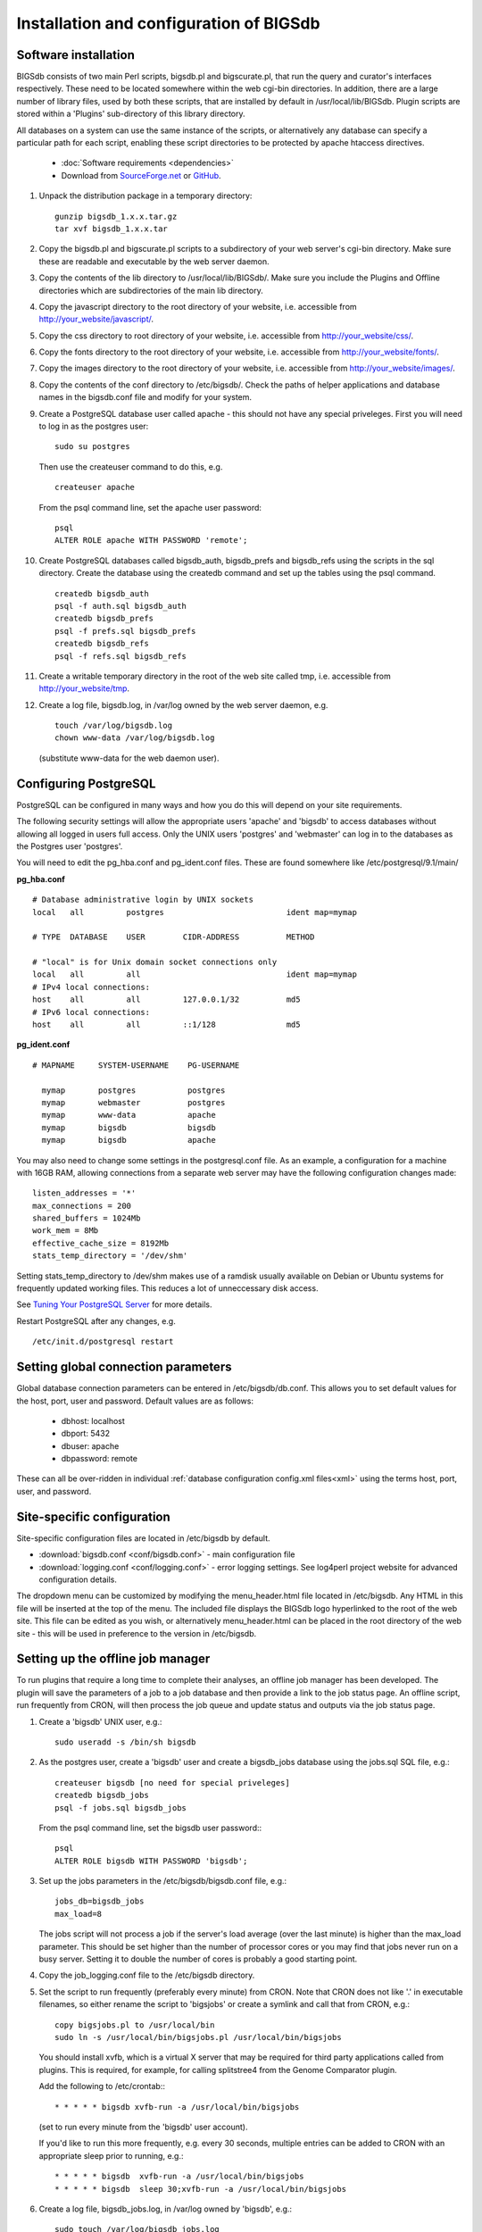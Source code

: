 ########################################
Installation and configuration of BIGSdb
########################################

*********************
Software installation
*********************
BIGSdb consists of two main Perl scripts, bigsdb.pl and bigscurate.pl, that run
the query and curator's interfaces respectively. These need to be located 
somewhere within the web cgi-bin directories. In addition, there are a large 
number of library files, used by both these scripts, that are installed by 
default in /usr/local/lib/BIGSdb. Plugin scripts are stored within a 'Plugins'
sub-directory of this library directory.

All databases on a system can use the same instance of the scripts, or 
alternatively any database can specify a particular path for each script, 
enabling these script directories to be protected by apache htaccess 
directives.

 * :doc:`Software requirements <dependencies>`
 * Download from `SourceForge.net <http://sourceforge.net/projects/bigsdb/>`_ 
   or `GitHub <https://github.com/kjolley/BIGSdb>`_.

1. Unpack the distribution package in a temporary directory: ::

    gunzip bigsdb_1.x.x.tar.gz
    tar xvf bigsdb_1.x.x.tar

2. Copy the bigsdb.pl and bigscurate.pl scripts to a subdirectory of your web
   server's cgi-bin directory. Make sure these are readable and executable by 
   the web server daemon.
3. Copy the contents of the lib directory to /usr/local/lib/BIGSdb/. Make sure
   you include the Plugins and Offline directories which are subdirectories of
   the main lib directory.
4. Copy the javascript directory to the root directory of your website, i.e. 
   accessible from http://your_website/javascript/.
5. Copy the css directory to root directory of your website, i.e. accessible 
   from http://your_website/css/.
6. Copy the fonts directory to the root directory of your website, i.e. 
   accessible from http://your_website/fonts/.  
7. Copy the images directory to the root directory of your website, i.e. 
   accessible from http://your_website/images/.
8. Copy the contents of the conf directory to /etc/bigsdb/. Check the paths of
   helper applications and database names in the bigsdb.conf file and modify 
   for your system.
9. Create a PostgreSQL database user called apache - this should not have any
   special priveleges. First you will need to log in as the postgres user: ::

     sudo su postgres

   Then use the createuser command to do this, e.g. ::

     createuser apache

   From the psql command line, set the apache user password: ::

     psql
     ALTER ROLE apache WITH PASSWORD 'remote';

10. Create PostgreSQL databases called bigsdb_auth, bigsdb_prefs and bigsdb_refs
    using the scripts in the sql directory. Create the database using the 
    createdb command and set up the tables using the psql command. ::

     createdb bigsdb_auth
     psql -f auth.sql bigsdb_auth
     createdb bigsdb_prefs
     psql -f prefs.sql bigsdb_prefs
     createdb bigsdb_refs
     psql -f refs.sql bigsdb_refs

11. Create a writable temporary directory in the root of the web site called
    tmp, i.e. accessible from http://your_website/tmp.
12. Create a log file, bigsdb.log, in /var/log owned by the web server daemon,
    e.g. ::

     touch /var/log/bigsdb.log
     chown www-data /var/log/bigsdb.log

    (substitute www-data for the web daemon user).

**********************
Configuring PostgreSQL
**********************
PostgreSQL can be configured in many ways and how you do this will depend on your site requirements.

The following security settings will allow the appropriate users 'apache' and
'bigsdb' to access databases without allowing all logged in users full access.
Only the UNIX users 'postgres' and 'webmaster' can log in to the databases
as the Postgres user 'postgres'.

You will need to edit the pg_hba.conf and pg_ident.conf files.  These are
found somewhere like /etc/postgresql/9.1/main/

**pg_hba.conf**
::

 # Database administrative login by UNIX sockets
 local   all         postgres                          ident map=mymap

 # TYPE  DATABASE    USER        CIDR-ADDRESS          METHOD

 # "local" is for Unix domain socket connections only
 local   all         all                               ident map=mymap
 # IPv4 local connections:
 host    all         all         127.0.0.1/32          md5
 # IPv6 local connections:
 host    all         all         ::1/128               md5

**pg_ident.conf**
::

 # MAPNAME     SYSTEM-USERNAME    PG-USERNAME

   mymap       postgres           postgres
   mymap       webmaster          postgres
   mymap       www-data           apache
   mymap       bigsdb             bigsdb
   mymap       bigsdb             apache

You may also need to change some settings in the postgresql.conf file.  As an example, a configuration for a machine with 16GB RAM, allowing connections from a separate web server may have the following configuration changes made: ::

 listen_addresses = '*'
 max_connections = 200
 shared_buffers = 1024Mb
 work_mem = 8Mb
 effective_cache_size = 8192Mb
 stats_temp_directory = '/dev/shm'

Setting stats_temp_directory to /dev/shm makes use of a ramdisk usually available on Debian or Ubuntu systems for frequently updated working files.  This reduces a lot of unneccessary disk access.

See `Tuning Your PostgreSQL Server <https://wiki.postgresql.org/wiki/Tuning_Your_PostgreSQL_Server>`_ for more details.

Restart PostgreSQL after any changes, e.g. ::
 
 /etc/init.d/postgresql restart
 
************************************
Setting global connection parameters
************************************
Global database connection parameters can be entered in /etc/bigsdb/db.conf.
This allows you to set default values for the host, port, user and password.
Default values are as follows:

 * dbhost: localhost
 * dbport: 5432
 * dbuser: apache
 * dbpassword: remote
 
These can all be over-ridden in individual :ref:`database configuration 
config.xml files<xml>` using the terms host, port, user, and password.

***************************
Site-specific configuration
***************************
Site-specific configuration files are located in /etc/bigsdb by default.

* :download:`bigsdb.conf <conf/bigsdb.conf>` - main configuration file
* :download:`logging.conf <conf/logging.conf>` - error logging settings. 
  See log4perl project website for advanced configuration details.

The dropdown menu can be customized by modifying the menu_header.html file 
located in /etc/bigsdb. Any HTML in this file will be inserted at the top of
the menu. The included file displays the BIGSdb logo hyperlinked
to the root of the web site. This file can be edited as you wish, or 
alternatively menu_header.html can be placed in the root directory of the
web site - this will be used in preference to the version in /etc/bigsdb.

**********************************
Setting up the offline job manager
**********************************
To run plugins that require a long time to complete their analyses, an offline job manager has been developed. The plugin will save the parameters of a job to a job database and then provide a link to the job status page. An offline script, run frequently from CRON, will then process the job queue and update status and outputs via the job status page.

1. Create a 'bigsdb' UNIX user, e.g.::

    sudo useradd -s /bin/sh bigsdb

2. As the postgres user, create a 'bigsdb' user and create a bigsdb_jobs database using the jobs.sql SQL file, e.g.::

    createuser bigsdb [no need for special priveleges]
    createdb bigsdb_jobs
    psql -f jobs.sql bigsdb_jobs

   From the psql command line, set the bigsdb user password:::

    psql
    ALTER ROLE bigsdb WITH PASSWORD 'bigsdb';

3. Set up the jobs parameters in the /etc/bigsdb/bigsdb.conf file, e.g.::

    jobs_db=bigsdb_jobs
    max_load=8

   The jobs script will not process a job if the server's load average (over the last minute) is higher than the max_load parameter. This should be set higher than the number of processor cores or you may find that jobs never run on a busy server. Setting it to double the number of cores is probably a good starting point.

4. Copy the job_logging.conf file to the /etc/bigsdb directory.

5. Set the script to run frequently (preferably every minute) from CRON. Note that CRON does not like '.' in executable filenames, so either rename the script to 'bigsjobs' or create a symlink and call that from CRON, e.g.::

    copy bigsjobs.pl to /usr/local/bin
    sudo ln -s /usr/local/bin/bigsjobs.pl /usr/local/bin/bigsjobs

   You should install xvfb, which is a virtual X server that may be required for third party applications called from plugins. This is required, for example, for calling splitstree4 from the Genome Comparator plugin.

   Add the following to /etc/crontab:::

     * * * * * bigsdb xvfb-run -a /usr/local/bin/bigsjobs

   (set to run every minute from the 'bigsdb' user account).

   If you'd like to run this more frequently, e.g. every 30 seconds, multiple entries can be added to CRON with an appropriate sleep prior to running, e.g.::

     * * * * * bigsdb  xvfb-run -a /usr/local/bin/bigsjobs 
     * * * * * bigsdb  sleep 30;xvfb-run -a /usr/local/bin/bigsjobs 

6. Create a log file, bigsdb_jobs.log, in /var/log owned by 'bigsdb', e.g.::

    sudo touch /var/log/bigsdb_jobs.log
    sudo chown bigsdb /var/log/bigsdb_jobs.log
    
********************************
Setting up the submission system
********************************
The submission system allows users to submit new data to the database for
curation.  Submissions are placed in a queue for a curator to upload.
All communication between submitters and curators can occur via the submission
system.

1.  Create a writable submissions directory in the root of the web site called
    submissions, i.e. accessible from http://your_website/submissions.  This is
    used for file uploads.  The directory should be writable by the Apache web
    daemon (user 'www-data' on Debian/Ubuntu systems). If you are running the
    :ref:`RESTful interface<restful_api>` the directory should also be writable
    by the bigsdb user. To ensure this, make the directory group-writable and 
    add the bigsdb user to the apache group ('www-data' on Debian/Ubuntu 
    systems). If you will be allowing submissions via the RESTful interface, 
    you should also add the apache user ('www-data' on Debian/Ubuntu systems)
    to the bigsdb group, e.g. ::
    
       sudo usermod -a -G www-data bigsdb
       sudo usermod -a -G bigsdb www-data
       
    The actual directory can be outside of the web root 
    and made accessible using a symlink provided your Apache configuration 
    allows this, e.g. the default location is /var/submissions symlinked to 
    /var/www/submissions (assuming your web site is located in /var/www), 
    e.g. ::
   
      sudo touch /var/submissions
      sudo chown www-data:www-data /var/submissions
      sudo chmod 775 /var/submissions
      sudo ln -s /var/submissions /var/www
     
2.  Set the submission_dir location in bigsdb.conf.

3.  Set the smtp_server in bigsdb.conf to the IP or DNS name of your 
    organisation's SMTP relay.  Depending on how your E-mail system is 
    configured, you may be able to use the localhost address (127.0.0.1).
 
4.  Make sure the curate_script and query_script values are set in bigsdb.conf.
    These point to the web-accessible location of the web scripts and are
    required to allow curators to be directed between the web interfaces as
    needed.
    
5.  Set submissions="yes" in the system tag of the 
    :ref:`database config.xml file<xml>` of each database for which submissions
    should be enabled. 
    
.. _site-wide-db: 
    
************************************
Setting up a site-wide user database
************************************
A site-wide user database allows users to register themselves for accounts and
associate these with specific databases. It means that a single set of log-in
credentials can be used across databases, rather than each database maintaining
its own.

Users can access/update their account details by calling the bigsdb.pl script
without any additional attributes, e.g. http://website/cgi-bin/bigsdb.pl.

Site admins can access administration features by calling the bigscurate.pl
script without any additional attributes.

1.  Create a user database, e.g. pubmlst_bigsdb_users::

      createdb pubmlst_bigsdb_users
      psql -f users.sql pubmlst_bigsdb_users
      
    Set up sync_user_dbase_users.pl to run every hour as a CRON JOB, e.g. in 
    /etc/crontab, add the following to run this at 5 minutes past each hour :: 
    
      05  *  *  *  *  bigsdb   /usr/local/bin/sync_user_dbase_users.pl --user_database pubmlst_bigsdb_users
    
    Add the user database details to each database that you want to allow to 
    use it.
    
    You need to :ref:`add the users database details<setting_site_users_db>` 
    to each client database that will use it.
    
2.  If you want to allow users to register themselves you need to modify 
    bigsdb.conf.

    You can define multiple user databases (as a comma-separated list) but 
    usually you would have just one. Define this using the site_user_dbs 
    attribute. Use a short domain (site) name separated by a pipe (|) and the
    name of the database, e.g. add the following to /etc/bigsdb.conf:: 

      site_user_dbs=PubMLST|pubmlst_bigsdb_users

    Make sure default database connection parameters are set in 
    /etc/bigsdb/db.conf.
    
3.  Set up site admin user in new user database. This has to be done manually -
    other users will either be able to register themselves or be created by 
    curators from other databases.:: 
    
      psql pubmlst_bigsdb_users
      INSERT INTO USERS (user_name,surname,first_name,email,affiliation,
        date_entered,datestamp,status) VALUES ('kjolley','Jolley','Keith',
        'keith.jolley@zoo.ox.ac.uk','University of Oxford, UK','now','now',
        'validated');
        
    Set the password for this user using the add_user.pl script (change 
    XXXXXXXX to the password value):: 
    
      add_user.pl -a -d pubmlst_bigsdb_users -n kjolley -p XXXXXXXX
      
    Add specific permissions that this admin user can have by directly adding
    the following terms to the permissions table: 
    
    * set_site_user_passwords: 
      
      * Allow admin to set user passwords.
      
    * import_dbase_configs: 
    
      * Allow admin to define which database configurations are made available
        for registration.
      
    * merge_users
    
      * Allow admin to merge user accounts.
      
    * modify_users
    
      * Allow admin to edit user details.
      
    e.g. ::
    
      psql pubmlst_bigsdb_users
      INSERT INTO permissions (user_name,permission,curator,datestamp) VALUES 
        ('kjolley','import_dbase_configs','kjolley','now');
      
4.  Specific :ref:`permissions can be set for curators<curator_permissions>` in
    individual databases:

    * import_site_users
      
      * This allows the curator to import site users in to the database.
        
    * modify_site_users
      
      * You may not wish to do this! - It allows the curator of any database 
        with this permission to change the details of a user that may be used
        on other databases on the site.
        
5.  HTML header files can be defined for use when bigsdb.pl or bigscurate.pl 
    are called withouth a database configuration, such as when a user is 
    registering or modifying their user details. These files, site_header.html,
    site_footer.html, site_curate_header.html and site_curate_footer.html 
    should be placed in the root directory of the web site. 
   
.. _delete-temp-files: 

***********************************
Periodically delete temporary files
***********************************
There are two temporary directories (one public, one private) which may
accumulate temporary files over time. Some of these are deleted automatically
when no longer required but some cannot be cleaned automatically since they are
used to display results after clicking a link or to pass the database query
between pages of results.

The easiest way to clean the temp directories is to run a cleaning script
periodically, e.g. create a root-executable script in /etc/cron.hourly
containing the following:::

 #!/bin/sh
 #Remove temp BIGSdb files from secure tmp folder older than 1 week.
 find /var/tmp/ -name '*BIGSdb_*' -type f -mmin +10080 -exec rm -f {} \; 2>/dev/null

 #Remove .jnlp files from web tree older than 1 day
 find /var/www/tmp/ -name '*.jnlp' -type f -mmin +1440 -exec rm -f {} \; 2>/dev/null

 #Remove other tmp files from web tree older than 1 week
 find /var/www/tmp/ -type f -mmin +10080 -exec rm -f {} \; 2>/dev/null
 
*********************************************
Prevent preference database getting too large
*********************************************
The preferences database stores user preferences for BIGSdb databases running
on the site.  Every user will have a globally unique identifier (guid) stored
in this database along with a datestamp indicating the last access time. On
public databases that do not require logging in, this guid is stored as a 
cookie on the user's computer.  Databases that require logging in use a 
combination of database and username as the identifier.  Over time, the 
preferences database can get quite large since every unique user will result 
in an entry in the database.  Since many of these entries represent casual
users, or even web indexing bots, they can be periodically cleaned out based
on their last access time.  A weekly CRON job can be set up to remove any 
entries older than a defined period.  For example, the following line entered
in /etc/crontab will remove the preferences for any user that has not accessed
any database in the past 6 months (the script will run at 6pm every Sunday). ::

 #Prevent prefs database getting too large
 00   18 *  *  0  postgres    psql -c "DELETE FROM guid WHERE last_accessed < NOW() - INTERVAL '6 months'" bigsdb_prefs
 
***************************************
Purging old jobs from the jobs database
***************************************
If you are running the offline job manager, the jobs database (default 
bigsdb_jobs) contains the parameters and output messages of these jobs.  Job
output files are only
:ref:`usually kept on the server for 7 days<delete-temp-files>` so there is
no point keeping the database entries for longer than this.   These can be
purged with a daily cron job, e.g. set the following in /etc/crontab (the 
script will run at 5am every day). ::

 #Purge jobs older than 7 days from the jobs database.
 00   5  *  *  *  postgres psql -c "DELETE FROM jobs where (stop_time IS NOT NULL AND stop_time < now()-interval '7 days') OR (status LIKE 'rejected%' AND submit_time < now()-interval '7 days')" bigsdb_jobs > /dev/null 2>&1

*****************
Log file rotation
*****************
Set the log file to auto rotate by adding a file called 'bigsdb' with the 
following contents to /etc/logrotate.d: ::

 /var/log/bigsdb.log {
   weekly
   rotate 4
   compress
   copytruncate
   missingok
   notifempty
   create 640 root adm
 }

 /var/log/bigsdb_jobs.log {
   weekly
   rotate 4
   compress
   copytruncate
   missingok
   notifempty
   create 640 root adm
 }

****************
Upgrading BIGSdb
****************
Major version changes, e.g. 1.7 -> 1.8, indicate that there has been a change
to the underlying database structure for one or more of the database types.
Scripts to upgrade the database are provided in sql/upgrade and are named by
the database type and version number.  For example, to upgrade an isolate
database (bigsdb_isolates) from version 1.7 to 1.8, log in as the postgres user
and type: ::

 psql -f isolatedb_v1.8.sql bigsdb_isolates

Upgrades are sequential, so to upgrade from a version earlier than the last
major version you would need to upgrade to the intermediate version first, e.g.
to go from 1.6 -> 1.8, requires upgrading to 1.7 first.

Minor version changes, e.g. 1.8.0 -> 1.8.1, have no modifications to the
database structures.  There will be changes to the Perl library modules and
possibly to the contents of the Javascript directory, images directory and CSS
files.  The version number is stored with the bigsdb.pl script, so this should
also be updated so that BIGSdb correctly reports its version.  

.. _restful_api:

************************************
Running the BIGSdb RESTful interface
************************************
BIGSdb has an Application Programming Interface (API) that allows third-party
applications to access the data within the databases.  The script that runs
this is called bigsrest.pl.  This is a Dancer2 application that can be run 
using a wide range of options, e.g. as a stand-alone script, using Perl 
webservers with plackup, or from apache.  Full documentation for 
`deploying Dancer2 applications <http://search.cpan.org/~xsawyerx/Dancer2-0.200002/lib/Dancer2/Manual/Deployment.pod>`_
can be found online.

The script requires a new database that describes the resources to make
available.  This is specified in the bigsdb.conf file as the value of the
'rest_db' attribute.  By default, the database is named bigsdb_rest.

A SQL file to create this database can be found in the sql directory of the
download archive.  It is called rest.sql.  To create the database, as the
postgres user, navigate to the sql directory and type ::

  createdb bigsdb_rest
  psql -f rest.sql bigsdb_rest
 
This database will need to be populated using psql or any tool that can be used
to edit PostgreSQL databases.  The database contains three tables that together
describe and group the databases resources that will be made available through
the API. The tables are:

* resources
   * this contains two fields (both compulsory):
      * **dbase_config** - the name of the database configuration used with
        the database.  This is the same as the name of the directory that 
        contains the config.xml file in the /etc/bigsdb/dbases directory.
      * **description** - short description of the database.

* groups (used to group related resources together)
   * this contains two fields (compulsory fields shown in bold):
      * **name** - short name of group.  This is usually a single word and is also
        the key that links resources to groups.
      * **description** - short description of group.
      * long_description - fuller description of group.

* group_resources (used to add resources to groups)
   * this contains two fields (both compulsory)
      * **group_name** - name of group.  This must already exist in the groups
        table.
      * **dbase_config** - the name of database resource.  This must already
        exist in the resources table.
  
For example, to describe the PubMLST resources for Neisseria, connect to the
bigsdb_rest database using psql, ::

   psql bigsdb_rest
   
Then enter the following SQL commands.  First add the database resources: ::

   INSERT INTO resources (dbase_config,description) VALUES
   ('pubmlst_neisseria_seqdef','Neisseria sequence/profile definitions');
   INSERT INTO resources (dbase_config,description) VALUES
   ('pubmlst_neisseria_isolates','Neisseria isolates');
   
Then create a 'neisseria' group that will contain these resources: ::

   INSERT INTO groups (name,description) VALUES 
   ('neisseria','Neisseria spp.');
   
Finally, add the database resources to the group: ::

   INSERT INTO group_resources (group_name,dbase_config) VALUES 
   ('neisseria','pubmlst_neisseria_seqdef');
   INSERT INTO group_resources (group_name,dbase_config) VALUES 
   ('neisseria','pubmlst_neisseria_isolates');
      
The REST API will need to run on its own network port.  By default this is port 
3000.  To run as a stand-alone script, from the script directory, as the bigsdb 
user, simply type: ::

   ./bigsrest.pl
   
This will start the API on port 3000.  You will be able to check 
that this is running using a web browser by navigating to http://localhost:3000
on the local machine, or using the server IP address from a remote machine.
You may need to modify your server firewall rules to allow connection to this
port.

Running as a stand-alone script is useful for testing, but you can achieve much
better performance using a Perl webserver with plackup.  There are various
options to choose.  PubMLST uses 
`Starman <http://search.cpan.org/dist/Starman/>`_.

To run the API using Starman, type the following as the bigsdb user: ::

   plackup -a /var/rest/bigsrest.pl -s Starman -E deployment
   
where the value of -a refers to the location of the bigsrest.pl script.  
Starman defaults to using port 5000.  

Different Linux distributions use different means to control services/daemons.
To start the REST interface on system boot on systems using upstart, create a 
file called bigsdb-rest.conf in /etc/init.  The contents of this file should
be something like (modify file paths as appropriate): ::

  description "Start BIGSdb REST interface"
  version "1.0"
  author "Keith Jolley"

  start on runlevel [12345]

  ## tell upstart we're creating a daemon
  expect fork
  
  script
  
  exec su -s /bin/sh -c 'exec "$0" "$@"' bigsdb -- /usr/local/bin/plackup -a /var/rest/bigsrest.pl -s Starman -E deployment
  
  end script

Proxying the API to use a standard web port
===========================================
Usually you will want your API to be available on the standard web port 80.
To do this you will need to set up a virtual host using a different domain
name from your web site to proxy the API port.  For example, PubMLST has a
separate domain 'http://rest.pubmlst.org' for its API.  This is set up as a
virtual host directive in apache with the following configuration file: ::

   <VirtualHost *>
     ServerName rest.pubmlst.org
     DocumentRoot /var/rest
     ServerAdmin keith.jolley@zoo.ox.ac.uk
      <Directory /var/rest>
       AllowOverride None
       Require all granted
     </Directory>
   
     ProxyPass / http://rest.pubmlst.org:5000/
     ProxyPassReverse / http://rest.pubmlst.org:5000/
   
     <Proxy *>
         Order allow,deny
         Allow from all
     </Proxy>
   
     ErrorLog  /var/log/apache2/rest.pubmlst.org-error.log
     CustomLog /var/log/apache2/rest.pubmlst.org-access.log common
   
   </VirtualHost>

You should also set 'rest_behind_proxy=1' in bigsdb.conf. 
